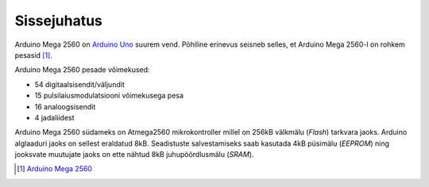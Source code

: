.. title: Arduino Mega 2560
.. author: Lauri Võsandi <lauri.vosandi@gmail.com>
.. license: cc-by-3
.. tags: Tiigriülikool, Estonian IT College, Arduino
.. date: 2013-10-31


Sissejuhatus
------------

Arduino Mega 2560 on `Arduino Uno <arduino-uno.html>`_ suurem vend.
Põhiline erinevus seisneb selles, et Arduino Mega 2560-l on rohkem pesasid [#arduino-mega-2560]_.

.. image:: img/arduino-mega2560.jpg
    :align: center

Arduino Mega 2560 pesade võimekused:

* 54 digitaalsisendit/väljundit
* 15 pulsilaiusmodulatsiooni võimekusega pesa
* 16 analoogsisendit
* 4 jadaliidest

Arduino Mega 2560 südameks on Atmega2560 mikrokontroller
millel on 256kB välkmälu (*Flash*) tarkvara jaoks.
Arduino alglaaduri jaoks on sellest eraldatud 8kB.
Seadistuste salvestamiseks saab kasutada 4kB püsimälu (*EEPROM*) ning
jooksvate muutujate jaoks on ette nähtud 8kB juhupöördlusmälu (*SRAM*).

.. [#arduino-mega-2560] `Arduino Mega 2560 <http://arduino.cc/en/Main/arduinoBoardMega2560>`_
